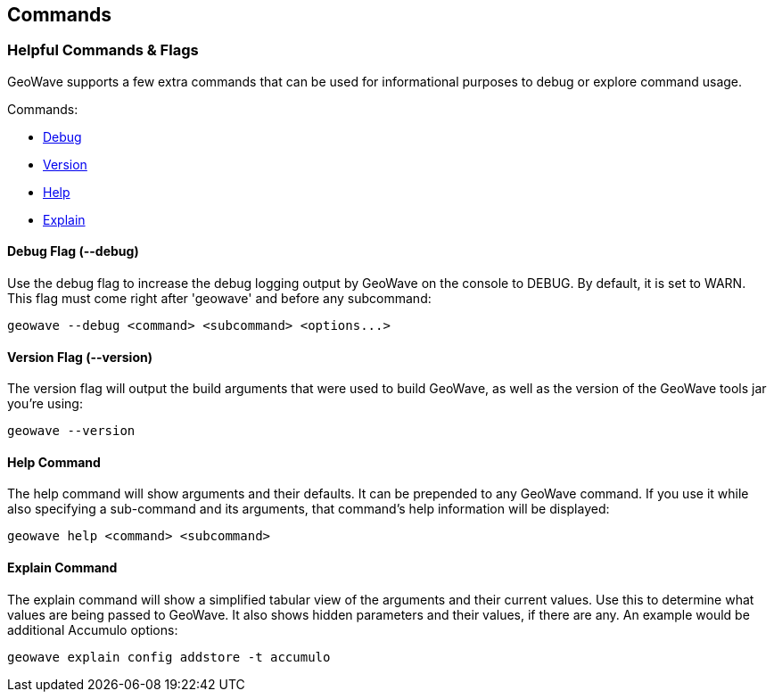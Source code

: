 [[commands-and-flags]]
<<<
== Commands

=== Helpful Commands & Flags

GeoWave supports a few extra commands that can be used for informational purposes to debug
or explore command usage.

.Commands:
* <<005-commands-and-flags.adoc#debug, Debug>>
* <<005-commands-and-flags.adoc#version, Version>>
* <<005-commands-and-flags.adoc#help, Help>>
* <<005-commands-and-flags.adoc#explain, Explain>>

[[debug]]
==== Debug Flag (--debug)

Use the debug flag to increase the debug logging output by GeoWave on the console to DEBUG.  By default, it is
set to WARN. This flag must come right after 'geowave' and before any subcommand:

[source, bash]
----
geowave --debug <command> <subcommand> <options...>
----

[[version]]
==== Version Flag (--version)

The version flag will output the build arguments that were used to build GeoWave, as well as
the version of the GeoWave tools jar you're using:

[source, bash]
----
geowave --version
----

[[help]]
==== Help Command

The help command will show arguments and their defaults. It can be prepended to any GeoWave command.
If you use it while also specifying a sub-command and its arguments, that command's help information
will be displayed:

[source, bash]
----
geowave help <command> <subcommand>
----

[[explain]]
==== Explain Command

The explain command will show a simplified tabular view of the arguments and their current values.
Use this to determine what values are being passed to GeoWave. It also shows hidden parameters and
their values, if there are any. An example would be additional Accumulo options:

[source, bash]
----
geowave explain config addstore -t accumulo
----
